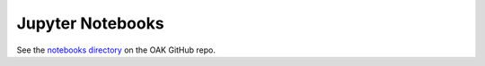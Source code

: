 .. _notebooks:

Jupyter Notebooks
=================

See the `notebooks directory <https://github.com/INCATools/oaklib/tree/main/notebooks>`_ on the OAK GitHub repo.
